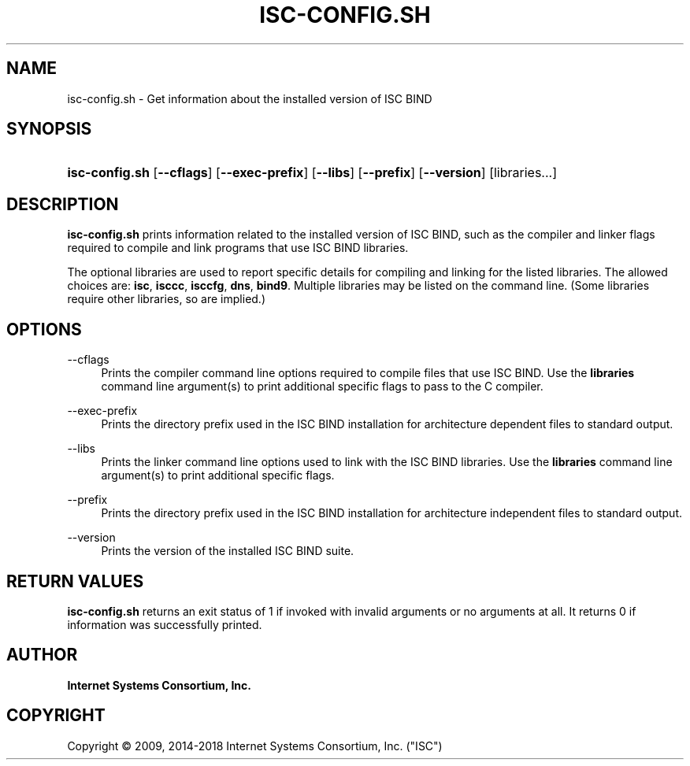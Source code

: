 .\"	$NetBSD: isc-config.sh.1,v 1.2 2018/08/12 13:02:26 christos Exp $
.\"
.\" Copyright (C) 2009, 2014-2018 Internet Systems Consortium, Inc. ("ISC")
.\" 
.\" This Source Code Form is subject to the terms of the Mozilla Public
.\" License, v. 2.0. If a copy of the MPL was not distributed with this
.\" file, You can obtain one at http://mozilla.org/MPL/2.0/.
.\"
.hy 0
.ad l
'\" t
.\"     Title: isc-config.sh
.\"    Author: 
.\" Generator: DocBook XSL Stylesheets v1.78.1 <http://docbook.sf.net/>
.\"      Date: 2009-02-18
.\"    Manual: BIND9
.\"    Source: ISC
.\"  Language: English
.\"
.TH "ISC\-CONFIG\&.SH" "1" "2009\-02\-18" "ISC" "BIND9"
.\" -----------------------------------------------------------------
.\" * Define some portability stuff
.\" -----------------------------------------------------------------
.\" ~~~~~~~~~~~~~~~~~~~~~~~~~~~~~~~~~~~~~~~~~~~~~~~~~~~~~~~~~~~~~~~~~
.\" http://bugs.debian.org/507673
.\" http://lists.gnu.org/archive/html/groff/2009-02/msg00013.html
.\" ~~~~~~~~~~~~~~~~~~~~~~~~~~~~~~~~~~~~~~~~~~~~~~~~~~~~~~~~~~~~~~~~~
.ie \n(.g .ds Aq \(aq
.el       .ds Aq '
.\" -----------------------------------------------------------------
.\" * set default formatting
.\" -----------------------------------------------------------------
.\" disable hyphenation
.nh
.\" disable justification (adjust text to left margin only)
.ad l
.\" -----------------------------------------------------------------
.\" * MAIN CONTENT STARTS HERE *
.\" -----------------------------------------------------------------
.SH "NAME"
isc-config.sh \- Get information about the installed version of ISC BIND
.SH "SYNOPSIS"
.HP \w'\fBisc\-config\&.sh\fR\ 'u
\fBisc\-config\&.sh\fR [\fB\-\-cflags\fR] [\fB\-\-exec\-prefix\fR] [\fB\-\-libs\fR] [\fB\-\-prefix\fR] [\fB\-\-version\fR] [libraries...]
.SH "DESCRIPTION"
.PP
\fBisc\-config\&.sh\fR
prints information related to the installed version of ISC BIND, such as the compiler and linker flags required to compile and link programs that use ISC BIND libraries\&.
.PP
The optional libraries are used to report specific details for compiling and linking for the listed libraries\&. The allowed choices are:
\fBisc\fR,
\fBisccc\fR,
\fBisccfg\fR,
\fBdns\fR,
\fBbind9\fR\&. Multiple libraries may be listed on the command line\&. (Some libraries require other libraries, so are implied\&.)
.SH "OPTIONS"
.PP
\-\-cflags
.RS 4
Prints the compiler command line options required to compile files that use ISC BIND\&. Use the
\fBlibraries\fR
command line argument(s) to print additional specific flags to pass to the C compiler\&.
.RE
.PP
\-\-exec\-prefix
.RS 4
Prints the directory prefix used in the ISC BIND installation for architecture dependent files to standard output\&.
.RE
.PP
\-\-libs
.RS 4
Prints the linker command line options used to link with the ISC BIND libraries\&. Use the
\fBlibraries\fR
command line argument(s) to print additional specific flags\&.
.RE
.PP
\-\-prefix
.RS 4
Prints the directory prefix used in the ISC BIND installation for architecture independent files to standard output\&.
.RE
.PP
\-\-version
.RS 4
Prints the version of the installed ISC BIND suite\&.
.RE
.SH "RETURN VALUES"
.PP
\fBisc\-config\&.sh\fR
returns an exit status of 1 if invoked with invalid arguments or no arguments at all\&. It returns 0 if information was successfully printed\&.
.SH "AUTHOR"
.PP
\fBInternet Systems Consortium, Inc\&.\fR
.SH "COPYRIGHT"
.br
Copyright \(co 2009, 2014-2018 Internet Systems Consortium, Inc. ("ISC")
.br
